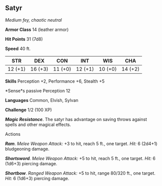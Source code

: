 ** Satyr
:PROPERTIES:
:CUSTOM_ID: satyr
:END:
/Medium fey, chaotic neutral/

*Armor Class* 14 (leather armor)

*Hit Points* 31 (7d8)

*Speed* 40 ft.

| STR     | DEX     | CON     | INT     | WIS     | CHA     |
|---------+---------+---------+---------+---------+---------|
| 12 (+1) | 16 (+3) | 11 (+0) | 12 (+1) | 10 (+0) | 14 (+2) |

*Skills* Perception +2, Performance +6, Stealth +5

*Sense*s passive Perception 12

*Languages* Common, Elvish, Sylvan

*Challenge* 1/2 (100 XP)

*/Magic Resistance/*. The satyr has advantage on saving throws against
spells and other magical effects.

****** Actions
:PROPERTIES:
:CUSTOM_ID: actions
:END:
*/Ram/*. /Melee Weapon Attack:/ +3 to hit, reach 5 ft., one target.
/Hit:/ 6 (2d4+1) bludgeoning damage.

*/Shortsword/*. /Melee Weapon Attack:/ +5 to hit, reach 5 ft., one
target. /Hit:/ 6 (1d6+3) piercing damage.

*/Shortbow/*. /Ranged Weapon Attack:/ +5 to hit, range 80/320 ft., one
target. /Hit:/ 6 (1d6+3) piercing damage.
